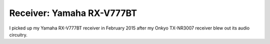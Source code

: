 ==========================
Receiver: Yamaha RX-V777BT
==========================

I picked up my Yamaha RX-V777BT receiver in February 2015 after my Onkyo TX-NR3007 receiver blew out its audio circuitry.